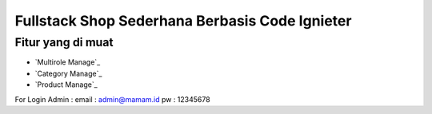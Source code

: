 #############################################
Fullstack Shop Sederhana Berbasis Code Ignieter
#############################################

******************
Fitur yang di muat
******************
-  `Multirole Manage`_
-  `Category  Manage`_
-  `Product Manage`_

For Login
Admin : 
email : admin@mamam.id
pw : 12345678
